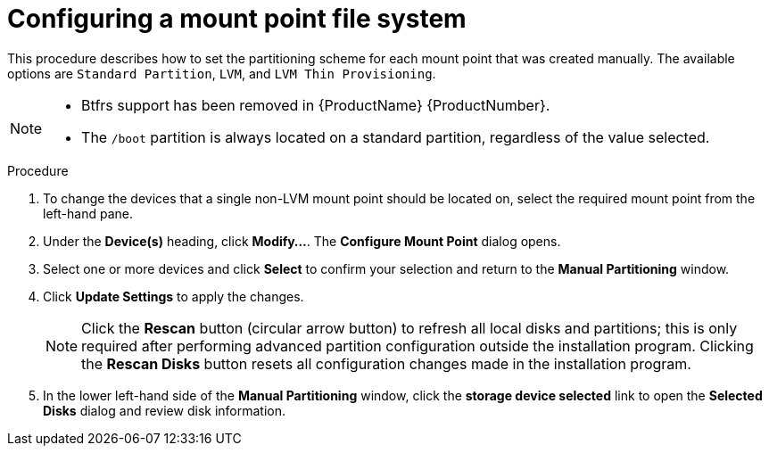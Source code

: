 [id='configuring-a-mount-point-file-system_{context}']
= Configuring a mount point file system

This procedure describes how to set the partitioning scheme for each mount point that was created manually. The available options are `Standard Partition`, `LVM`, and `LVM Thin Provisioning`.

[NOTE]
====
* Btfrs support has been removed in {ProductName} {ProductNumber}.
* The `/boot` partition is always located on a standard partition, regardless of the value selected.
====

.Procedure

. To change the devices that a single non-LVM mount point should be located on, select the required mount point from the left-hand pane.

. Under the *Device(s)* heading, click *Modify...*. The *Configure Mount Point* dialog opens.

. Select one or more devices and click *Select* to confirm your selection and return to the *Manual Partitioning* window.

. Click *Update Settings* to apply the changes.
+
[NOTE]
====
Click the *Rescan* button (circular arrow button) to refresh all local disks and partitions; this is only required after performing advanced partition configuration outside the installation program. Clicking the *Rescan Disks* button resets all configuration changes made in the installation program.
====

. In the lower left-hand side of the *Manual Partitioning* window, click the *storage device selected* link to open the *Selected Disks* dialog and review disk information.

+
// At the bottom of the screen, a link states how many storage devices have been selected in `Installation Destination` (see <<sect-disk-partitioning-setup-x86>>). Clicking on this link opens the `Selected Disks` dialog, where you review the information about the disks. See <<sect-bootloader-x86>> for more information.
